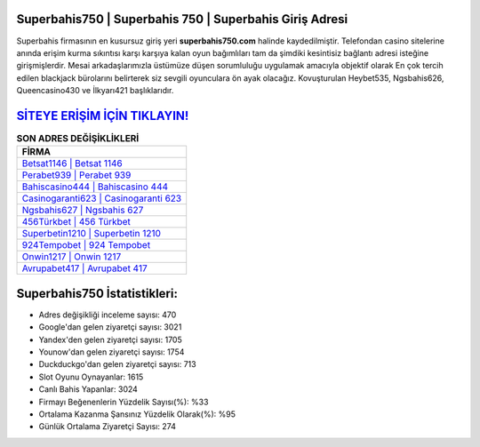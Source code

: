 ﻿Superbahis750 | Superbahis 750 | Superbahis Giriş Adresi
===================================

.. image:: images/superbahis-giris.jpg
   :width: 600
   
Superbahis firmasının en kusursuz giriş yeri **superbahis750.com** halinde kaydedilmiştir. Telefondan casino sitelerine anında erişim kurma sıkıntısı karşı karşıya kalan oyun bağımlıları tam da şimdiki kesintisiz bağlantı adresi isteğine girişmişlerdir. Mesai arkadaşlarımızla üstümüze düşen sorumluluğu uygulamak amacıyla objektif olarak En çok tercih edilen blackjack bürolarını belirterek siz sevgili oyunculara ön ayak olacağız. Kovuşturulan Heybet535, Ngsbahis626, Queencasino430 ve İlkyarı421 başlıklarıdır.

`SİTEYE ERİŞİM İÇİN TIKLAYIN! <https://urlday.cc/git>`_
==============

.. list-table:: **SON ADRES DEĞİŞİKLİKLERİ**
   :widths: 100
   :header-rows: 1

   * - FİRMA
   * - `Betsat1146 | Betsat 1146 <betsat1146-betsat-1146-betsat-giris-adresi.html>`_
   * - `Perabet939 | Perabet 939 <perabet939-perabet-939-perabet-giris-adresi.html>`_
   * - `Bahiscasino444 | Bahiscasino 444 <bahiscasino444-bahiscasino-444-bahiscasino-giris-adresi.html>`_	 
   * - `Casinogaranti623 | Casinogaranti 623 <casinogaranti623-casinogaranti-623-casinogaranti-giris-adresi.html>`_	 
   * - `Ngsbahis627 | Ngsbahis 627 <ngsbahis627-ngsbahis-627-ngsbahis-giris-adresi.html>`_ 
   * - `456Türkbet | 456 Türkbet <456turkbet-456-turkbet-turkbet-giris-adresi.html>`_
   * - `Superbetin1210 | Superbetin 1210 <superbetin1210-superbetin-1210-superbetin-giris-adresi.html>`_	 
   * - `924Tempobet | 924 Tempobet <924tempobet-924-tempobet-tempobet-giris-adresi.html>`_
   * - `Onwin1217 | Onwin 1217 <onwin1217-onwin-1217-onwin-giris-adresi.html>`_
   * - `Avrupabet417 | Avrupabet 417 <avrupabet417-avrupabet-417-avrupabet-giris-adresi.html>`_
	 
Superbahis750 İstatistikleri:
===================================	 
* Adres değişikliği inceleme sayısı: 470
* Google'dan gelen ziyaretçi sayısı: 3021
* Yandex'den gelen ziyaretçi sayısı: 1705
* Younow'dan gelen ziyaretçi sayısı: 1754
* Duckduckgo'dan gelen ziyaretçi sayısı: 713
* Slot Oyunu Oynayanlar: 1615
* Canlı Bahis Yapanlar: 3024
* Firmayı Beğenenlerin Yüzdelik Sayısı(%): %33
* Ortalama Kazanma Şansınız Yüzdelik Olarak(%): %95
* Günlük Ortalama Ziyaretçi Sayısı: 274
